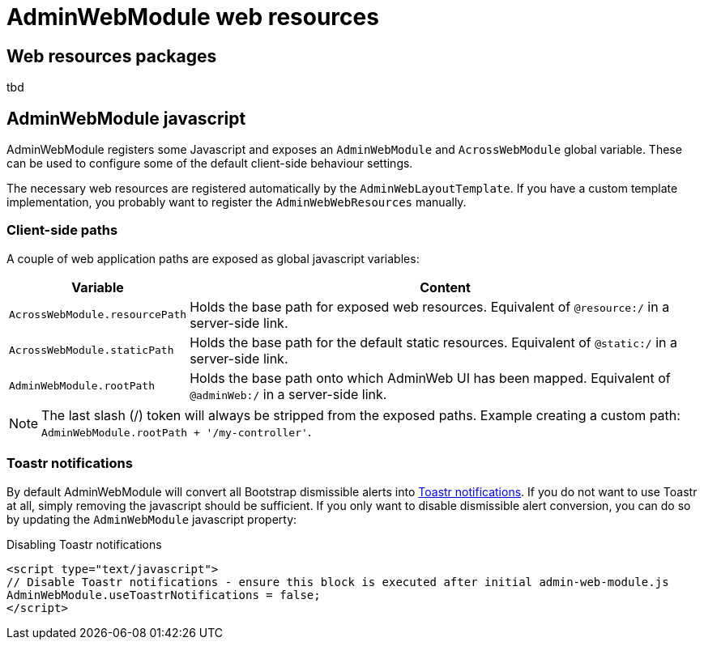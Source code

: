 = AdminWebModule web resources

== Web resources packages

tbd

[#admin-web-javascript]
== AdminWebModule javascript
AdminWebModule registers some Javascript and exposes an `AdminWebModule` and `AcrossWebModule` global variable.
These can be used to configure some of the default client-side behaviour settings.

The necessary web resources are registered automatically by the `AdminWebLayoutTemplate`.
If you have a custom template implementation, you probably want to register the `AdminWebWebResources` manually.

=== Client-side paths
A couple of web application paths are exposed as global javascript variables:

[cols="1,4",options="header"]
|===
|Variable
|Content

|`AcrossWebModule.resourcePath`
|Holds the base path for exposed web resources.
Equivalent of `@resource:/` in a server-side link.

|`AcrossWebModule.staticPath`
|Holds the base path for the default static resources.
Equivalent of `@static:/` in a server-side link.

|`AdminWebModule.rootPath`
|Holds the base path onto which AdminWeb UI has been mapped.
Equivalent of `@adminWeb:/` in a server-side link.

|===

NOTE: The last slash (/) token will always be stripped from the exposed paths.
Example creating a custom path: `AdminWebModule.rootPath + '/my-controller'`.

[[toastr-notifications]]
=== Toastr notifications
By default AdminWebModule will convert all Bootstrap dismissible alerts into http://codeseven.github.io/toastr/[Toastr notifications].
If you do not want to use Toastr at all, simply removing the javascript should be sufficient.
If you only want to disable dismissible alert conversion, you can do so by updating the `AdminWebModule` javascript property:

.Disabling Toastr notifications
[source,html,indent=0]
[subs="verbatim,attributes"]
----
<script type="text/javascript">
// Disable Toastr notifications - ensure this block is executed after initial admin-web-module.js
AdminWebModule.useToastrNotifications = false;
</script>
----